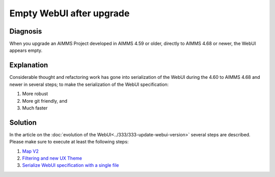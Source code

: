 Empty WebUI after upgrade
=========================

Diagnosis
----------

When you upgrade an AIMMS Project developed in AIMMS 4.59 or older, directly to AIMMS 4.68 or newer, the WebUI appears empty.

Explanation
------------

Considerable thought and refactoring work has gone into serialization of the WebUI during the 4.60 to AIMMS 4.68 and newer in several steps; to make the serialization of the WebUI specification:

#.  More robust

#.  More git friendly, and

#.  Much faster

Solution
---------

In the article on the :doc:`evolution of the WebUI<../333/333-update-webui-version>` several steps are described.  Please make sure to execute at least the following steps:

#.  `Map V2 <https://how-to.aimms.com/Articles/333/333-update-webui-version.html#aimms-4-61-map-v2>`_

#.  `Filtering and new UX Theme <https://how-to.aimms.com/Articles/333/333-update-webui-version.html#aimms-4-66-filtering-and-new-ux-theme>`_

#.  `Serialize WebUI specification with a single file <https://how-to.aimms.com/Articles/333/333-update-webui-version.html#aimms-4-67-serialize-webui-specification-with-a-single-file>`_




